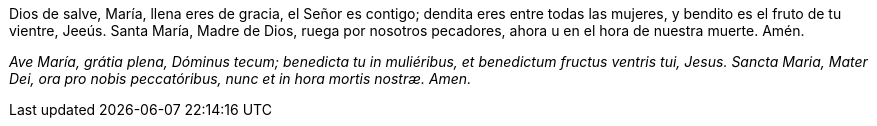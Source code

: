 Dios de salve, María, llena eres de gracia, el Señor es contigo; dendita eres entre todas las mujeres, y bendito es el fruto de tu vientre, Jeeús. Santa María, Madre de Dios, ruega por nosotros pecadores, ahora u en el hora de nuestra muerte. Amén.

_Ave María, grátia plena, Dóminus tecum; benedicta tu in muliéribus, et benedictum fructus ventris tui, Jesus. Sancta Maria, Mater Dei, ora pro nobis peccatóribus, nunc et in hora mortis nostræ. Amen._